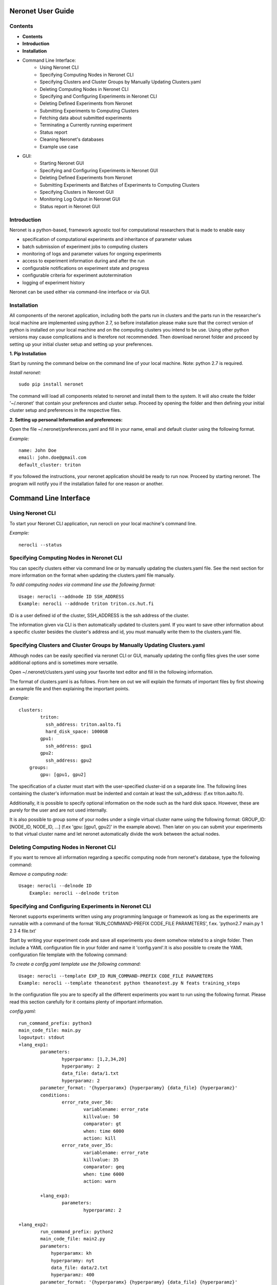 ==================
Neronet User Guide
==================

Contents
--------


- **Contents**
- **Introduction**
- **Installation**
- Command Line Interface:
	- Using Neronet CLI
	- Specifying Computing Nodes in Neronet CLI
	- Specifying Clusters and Cluster Groups by Manually Updating Clusters.yaml
	- Deleting Computing Nodes in Neronet CLI
	- Specifying and Configuring Experiments in Neronet CLI
	- Deleting Defined Experiments from Neronet
	- Submitting Experiments to Computing Clusters
	- Fetching data about submitted experiments
	- Terminating a Currently running experiment
	- Status report
	- Cleaning Neronet's databases
	- Example use case
- GUI:
	- Starting Neronet GUI
	- Specifying and Configuring Experiments in Neronet GUI
	- Deleting Defined Experiments from Neronet
	- Submitting Experiments and Batches of Experiments to Computing Clusters
	- Specifying Clusters in Neronet GUI
	- Monitoring Log Output in Neronet GUI
	- Status report in Neronet GUI


Introduction
------------

Neronet is a python-based, framework agnostic tool for computational researchers that is made to enable easy

- specification of computational experiments and inheritance of parameter values
- batch submission of experiment jobs to computing clusters
- monitoring of logs and parameter values for ongoing experiments
- access to experiment information during and after the run
- configurable notifications on experiment state and progress
- configurable criteria for experiment autotermination
- logging of experiment history

Neronet can be used either via command-line interface or via GUI.


Installation
------------

All components of the neronet application, including both the parts run in clusters and the parts run in the researcher's local machine are implemented using python 2.7, so before installation please make sure that the correct version of python is installed on your local machine and on the computing clusters you intend to be use. Using other python versions may cause complications and is therefore not recommended. Then download neronet folder and proceed by setting up your initial cluster setup and setting up your preferences.

**1. Pip Installation**

Start by running the command below on the command line of your local machine. Note: python 2.7 is required.

*Install neronet:*
::
	sudo pip install neronet

The command will load all components related to neronet and install them to the system. It will also create the folder '~/.neronet' that contain your preferences and cluster setup. Proceed by opening the folder and then defining your initial cluster setup and preferences in the respective files.

**2. Setting up personal Information and preferences:**

Open the file ~/.neronet/preferences.yaml and fill in your name, email and default cluster using the following format.

*Example:*
::
	name: John Doe
	email: john.doe@gmail.com
	default_cluster: triton


If you followed the instructions, your neronet application should be ready to run now. Proceed by starting neronet. The program will notify you if the installation failed for one reason or another.

======================
Command Line Interface
======================

Using Neronet CLI
--------------------

To start your Neronet CLI application, run nerocli on your local machine's command line.

*Example:*
::
	nerocli --status


Specifying Computing Nodes in Neronet CLI
----------------------------------

You can specify clusters either via command line or by manually updating the clusters.yaml file. See the next section for more information on the format when updating the clusters.yaml file manually.

*To add computing nodes via command line use the following format:*
::
	Usage: nerocli --addnode ID SSH_ADDRESS
	Example: nerocli --addnode triton triton.cs.hut.fi


ID is a user defined id of the cluster, SSH_ADDRESS is the ssh address of the cluster.

The information given via CLI is then automatically updated to clusters.yaml. If you want to save other information about a specific cluster besides the cluster's address and id, you must manually write them to the clusters.yaml file.


Specifying Clusters and Cluster Groups by Manually Updating Clusters.yaml
-------------------------------------------------------------------------

Although nodes can be easily specified via neronet CLI or GUI, manually updating the config files gives the user some additional options and is sometimes more versatile.

Open ~/.neronet/clusters.yaml using your favorite text editor and fill in the following information.

The format of clusters.yaml is as follows. From here on out we will explain the formats of important files by first showing an example file and then explaining the important points.

*Example:*
::
    clusters:
	    triton:
	      ssh_address: triton.aalto.fi
	      hard_disk_space: 1000GB
	    gpu1:
	      ssh_address: gpu1
	    gpu2:
	      ssh_address: gpu2
	groups:
	    gpu: [gpu1, gpu2]



The specification of a cluster must start with the user-specified cluster-id on a separate line. The following lines containing the cluster's information must be indented and contain at least the ssh_address: (f.ex  triton.aalto.fi).

Additionally, it is possible to specify optional information on the node such as the hard disk space. However, these are purely for the user and are not used internally.

It is also possible to group some of your nodes under a single virtual cluster name using the following format: GROUP_ID: [NODE_ID, NODE_ID, ...] (f.ex 'gpu: [gpu1, gpu2]' in the example above). Then later on you can submit your experiments to that virtual cluster name and let neronet automatically divide the work between the actual nodes.


Deleting Computing Nodes in Neronet CLI
---------------------------------------

If you want to remove all information regarding a specific computing node from neronet's database, type the following command:

*Remove a computing node:*
::
    Usage: nerocli --delnode ID
	Example: nerocli --delnode triton
	


Specifying and Configuring Experiments in Neronet CLI
-----------------------------------------------------

Neronet supports experiments written using any programming language or framework as long as the experiments are runnable with a command of the format 'RUN_COMMAND-PREFIX CODE_FILE PARAMETERS', f.ex. 'python2.7 main.py 1 2 3 4 file.txt'

Start by writing your experiment code and save all experiments you deem somehow related to a single folder. Then include a YAML configuration file in your folder and name it 'config.yaml'.It is also possible to create the YAML configuration file template with the following command:

*To create a config.yaml template use the following command:*
::
	Usage: nerocli --template EXP_ID RUN_COMMAND-PREFIX CODE_FILE PARAMETERS
	Example: nerocli --template theanotest python theanotest.py N feats training_steps


In the configuration file you are to specify all the different experiments you want to run using the following format. Please read this section carefully for it contains plenty of important information.

*config.yaml:*
::
	run_command_prefix: python3
	main_code_file: main.py
	logoutput: stdout
	+lang_exp1:
		parameters:
			hyperparamx: [1,2,34,20]
			hyperparamy: 2
			data_file: data/1.txt
			hyperparamz: 2
		parameter_format: '{hyperparamx} {hyperparamy} {data_file} {hyperparamz}'
		conditions:
			error_rate_over_50:
				variablename: error_rate
				killvalue: 50
				comparator: gt
				when: time 6000
				action: kill
			error_rate_over_35:
				variablename: error_rate
				killvalue: 35
				comparator: geq
				when: time 6000
				action: warn

		+lang_exp3:
			parameters:
				hyperparamz: 2

	+lang_exp2:
		run_command_prefix: python2
		main_code_file: main2.py
		parameters:
		    hyperparamx: kh
		    hyperparamy: nyt
		    data_file: data/2.txt
		    hyperparamz: 400
		parameter_format: '{hyperparamx} {hyperparamy} {data_file} {hyperparamz}'


- The information on the config.yaml file is divided to blocks that have the same indentation.
- Each experiment specification must begin with a row containing the experiment id (f.ex in the example above three experiments are specified: lang_exp1, lang_exp2 and lang_exp3) and be followed by a block containing the experiment's attributes. Do not use the reserved words, list of which can be found at the end of this section. The experiment ids must be unique.
- Experiment ids must begin with '+' character, otherwise neronet won't recognise the new experiment.
- Each different experiment specification must have the following attributes
	- main_code_file: The path to the code file that is to be run when executing the experiment
	- run_command_prefix: The prefix of the run command f.ex 'python2'
	- logoutput: The location to which the log output of the experiment is to be written. Can be either stdout or a file path.
	- parameters: This attribute is followed by a block containing all the unique parameters of this specific experiment. Parameter names can be arbitrary.
	- parameter_format: Specifies the order in which the parameters are given to the experiment code file in the form of a string. Write the attribute value within single quotes. Parameter names written within braces will be replaced by their values defined in the *parameters* section. F.ex in the example above lang_exp2 --parameter_format defines a parameter string 'kh nyt data/2.txt 400'. You can escape braces and special characters with backslashes in case your parameter names contain braces.
	- Your experiments should be runnable with a command of the form 'RUN_COMMAND_PREFIX MAIN_CODE_FILE PARAMETER_STRING' F.ex in the example above lang_exp2 must be runnable with the command 'python2 main2.py kh nyt data/2.txt 400'**

- Additionally, if you want neronet to autoterminate an experiment or give you a warning under certain circumstances you can use the conditions-attribute. Neronet supports warnings and autotermination based on a variable exceeding, falling below or reaching a predetermined value. The conditions-attribute must be followed by a block containing the specifications of the conditions and actions to perform
	- Start by giving a unique ID to your condition. f.ex in the example above 'lang_exp1' has two conditions set: 'error_rate_over_50' and 'error_rate_over_35'. Do not use the reserved words, list of which can be found at the end of this section. Then specify the following attributes on the following block.
	- variablename: This is the name of the variable you want to monitor
	- killvalue: This is the value to which you want neronet to compare the monitored variable
	- comparator: Either 'gt' (greater that), 'lt' (less than), 'eq' (equal to), 'geq' (greater than or equal to) or 'leq' (less than or equal to). Use 'gt' if you want a warning when the value of the variable monitored exceeds killvalue, 'lt' if you want a warning when the variable falls below killvalue and 'eq' if you want a warning when the variable reaches killvalue.
 	- when: The value of this attribute can be either 'immediately' or 'time MINUTES' where MINUTES is the time interval in minutes after which the warning condition is checked and action performed.
 	- action: Specifies what you want neronet to do when the warning condition is fulfilled. The value of this attribute is either 'kill' (if you want the experiment to be terminated when the warning condition is fulfilled) or 'warn' (if you want to see a warning message when the condition is fullfilled)
 	- The log output from the experiment code must contain rows of the format: 'VARIABLENAME VALUE'. So that neronet is able to follow the variable values. F.ex. in the example above the log output of lang_exp1 must contain rows of the form 'error_rate 24.3334', 'error_rate 49', 'error_rate 67.01', etc... The row must not contain anything else.
- If multiple experiments have the same attribute values, it is not necessary to re-write every attribute for every experiment. The experiments defined in inner blocks automatically inherit all the attribute values specified in outer blocks. For example in the example above 'lang_exp1' and 'lang_exp2' inherit the run_command_prefix, main_code_file and logoutput values from the outmost block and lang_exp3 inherits all the parameter values from lang_exp1. If you don't want to inherit a specific value, just specify it again in the inner block and it is automatically overwritten. For example in the example above lang_exp3 uses different hyperparamz and parameter_format values than its parent lang_exp1.
- If you place multiple parameter values within brackets and separated by a comma (like in the example above lang_exp1 -- hyperparamx: [1,2,34,20])Neronet will automatically generate different experiments for each value specified within brackets. (f.ex lang_exp1 would be run with the parameters '1 2 data/1.txt 2', '2 2 data/1.txt 2', '34 2 data/1.txt 2' and '20 2 data/1.txt 2')

After your experiment folder contains the config file of the correct format and all the code and parameter files, you can then submit the folder to your Neronet application with the following command.

*Submit the experiment folder to neronet locally:*
::
	Usage: nerocli --addexp FOLDER
	Example: nerocli --addexp ~/experiments/lang_exp

**Reserved Words:**
::
	ID
	run_command_prefix
	main_code_file
	logoutput
	parameters
	parameter_format
	warning:
	variablename
	killvalue
	comparator
	when
	action



Deleting Defined Experiments from Neronet
-----------------------------------------

To delete a specified experiment from your Neronet application's database you can use the following command.

*Example:*
::
	nerocli --delexp EXPERIMENT_ID

Using the command above doesn't delete the experiment folder or any files within it. It only removes the experiment's information from Neronet's database and if the experiment is running, terminates it. It also doesn't affect the experiment's child experiments.


Submitting Experiments to Computing Clusters
--------------------------------------------

The following command will submit an experiment to a specified computing node or cluster.

*Submit an experiment to a computing node or cluster:*
::
	Usage: nerocli --submit EXPERIMENT_ID CLUSTER_ID 
	Example: nerocli --submit lang_exp triton 


EXPERIMENT_ID is the name of the experiment you are about to submit.

CLUSTER_ID can be any cluster id or cluster group id specified in the clusters.yaml file or via CLI or GUI.
If you have specified a default cluster in preferences.yaml (see *Installation*), you can leave CLUSTER_ID blank to automatically submit your experiments to the specified default cluster. F.ex 'submit lang_exp'.


Fetching data about submitted experiments
-----------------------------------------

To see the current state of the submitted experiments it is necessary to first fetch the data from clusters. In Neronet CLI this is done by typing the following command:

::
    nerocli --fetch

After that you can see the current state of your experiments by typing:

::
    nerocli --status


Terminating a Currently running experiment
------------------------------------------

If you need to manually terminate an experiment thst is currently running in a cluster, type the following command

*Terminate an experiment:*
::
    nerocli --terminate EXPERIMENT_ID
    
 

Status report
-------------

The status command gives status information regarding configurations and any
specified clusters and experiments.

*Example:*
::
	Usage: nerocli --status [ARGS]


ARGS can refer to experiment or cluster IDs.

*Overall status:*
::
	nerocli --status

The command above will print the overall status information. That is, printing the number of experiments with each of the different experiment states, the list of defined clusters and their current states and finally the list of experiments and their current states.

*Experiment status:*
::
	nerocli --status lang_exp3

*Cluster status:*
::
	Usage: nerocli --status CLUSTER_ID
	Example nerocli --status triton
	
Cleaning Neronet's databases
----------------------------

If you want to remove all data currently existing in neronet's databases, that is all specified experiments, their results and information on computing nodes and clusters, type the following command:

*Clean neronet's databases*
::
    nerocli --clean


Example use case
----------------
Assume we have folder ``~/mytheanotest`` which contains an experiment named
``script.py`` and we want to submit it to ``kosh.aalto.fi`` to be run
there. We proceed as follows:

Define a cluster where the experiment is to be run:
``nerocli --addnode kosh kosh.aalto.fi``

Neronet requires some information about each experiment, which is why we
create the file ``~/mytheanotest/config.yaml`` with the following content::

		```
		collection: None
		run_command_prefix: 'python'
		main_code_file: 'script.py'
		outputs: 'results'
		parameters_format: '{N} {feats} {training_steps}'
		theanotest:
		    parameters:
		        N: 400
		        feats: 784
		        training_steps: 10000
		```

Now we let Neronet know about the experiment by registering it:
``nerocli --addexp ~/mytheanotest``

Finally, we submit the experiment to be run in the cluster:
``nerocli --submit theanotest kosh``

Before submitting of course you need to make sure that all the dependencies
of the experiment file are available in the cluster.

While the experiment is running we can check its status by first fetching information:
``nerocli --fetch``

And then checking the status with:
``nerocli --status theanotest``

Eventually the experiment state will show as ``finished`` and the results will be
synced to the ``~/.neronet/results/theanotest`` folder.


===
GUI
===

**Installation**
As pyqt is not included with pip, it is required to be installed from package manager.
You can download QT for python with ``apt-get install python-qt4``
Make sure you have configured path correctly. You can check you current path with 
``import sys
print sys.path``

Gui is included in pip install. You can open gui by typing ``nerogui``

**Specify clusters**
Specify clusters by writing clusters short name to cluster name field.
Write clusters address and select its type from dropdown menu and hit add cluster to add it.


**Specify experiments**
Specify experiments by pressing "Add experiment"
A dialog should open. Navigate to the folder where your experiment folder is (the one containing config.yaml) and hit open.
Table with experiment will update if the importing was successful.

You can also drag and drop multiple folders to the NeroGUI window to add them.


**Submit experiments**

You can submit experiments by selecting experiment and folder and hitting submit button.

**Submit batches of experiments**

You can select multiple experiments by holding ctrl and pressing every experiment you want to send.
After selecting the experiments, choose cluster and hit submit.

**Experiment status report**

Selecting experiment will update log view with the information accosiated with experiment.

**Cluster status report**

Selecting experiment will update log view with the information accosiated with cluster.

**Accessing status folder**

You can get into the folder where experiment is defined by double clicking experiment.

**Collection status report**

Hit refresh to update status(es) of the experiment(s).

**Deleting experiments**

You can delte experiments by selecting experiment(s) and pressing delete key

**manipulating experiments table**

Right clicking will open menu where you can select parameters which you want to view.
By pressing headers you can sort your experiments.

**Plotting experiments**

You can plot some function of your experiment by pressing the experiment and selecting plots in plot-tab.

**Create new experiment**

Navigate to experiment tab and type command you wish to run your experiment f.ex "python test.py x y". Program will create you a template config.yaml.

**Duplicate experiment**

Select experiment and press duplicate buton in experiment-tab.
